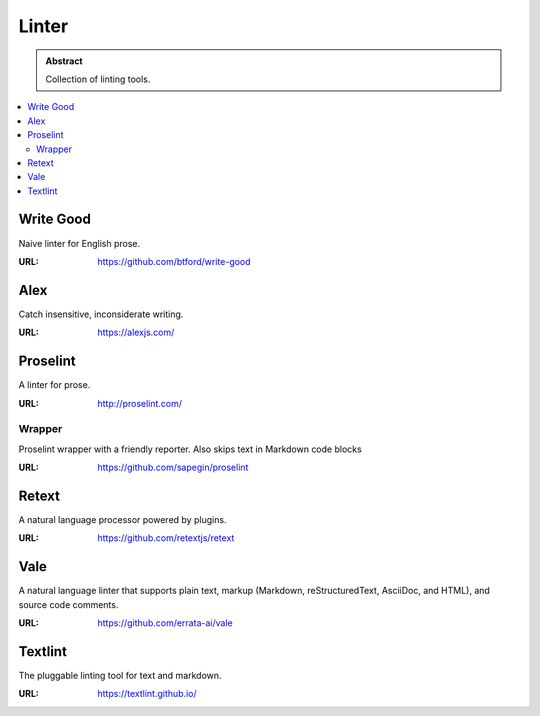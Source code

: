 ======
Linter
======

.. admonition:: Abstract

   Collection of linting tools.

.. contents::
   :local:
   :depth: 2
   :backlinks: none

Write Good
==========

Naive linter for English prose.

:URL: https://github.com/btford/write-good

Alex
====

Catch insensitive, inconsiderate writing.

:URL: https://alexjs.com/

Proselint
=========

A linter for prose.

:URL: http://proselint.com/

Wrapper
-------

Proselint wrapper with a friendly reporter. Also skips text in Markdown code blocks

:URL: https://github.com/sapegin/proselint

Retext
======

A natural language processor powered by plugins.

:URL: https://github.com/retextjs/retext

Vale
====

A natural language linter that supports plain text, markup (Markdown, reStructuredText, AsciiDoc, and HTML),
and source code comments.

:URL: https://github.com/errata-ai/vale

Textlint
========

The pluggable linting tool for text and markdown.

:URL: https://textlint.github.io/
